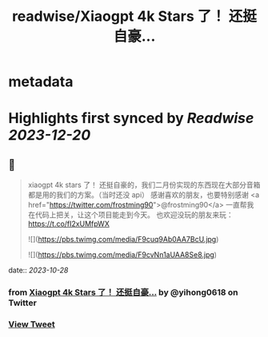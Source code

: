 :PROPERTIES:
:title: readwise/Xiaogpt 4k Stars 了！ 还挺自豪...
:END:


* metadata
:PROPERTIES:
:author: [[yihong0618 on Twitter]]
:full-title: "Xiaogpt 4k Stars 了！ 还挺自豪..."
:category: [[tweets]]
:url: https://twitter.com/yihong0618/status/1717893979507933660
:image-url: https://pbs.twimg.com/profile_images/1209446924006223872/wSIVSKnh.jpg
:END:

* Highlights first synced by [[Readwise]] [[2023-12-20]]
** 📌
#+BEGIN_QUOTE
xiaogpt 4k stars 了！
还挺自豪的，我们二月份实现的东西现在大部分音箱都是用的我们的方案。（当时还没 api）
感谢喜欢的朋友，也要特别感谢 <a href="https://twitter.com/frostming90">@frostming90</a> 一直帮我在代码上把关，让这个项目能走到今天。
也欢迎没玩的朋友来玩：
https://t.co/fI2xUMfpWX 

![](https://pbs.twimg.com/media/F9cuq9Ab0AA7BcU.jpg) 

![](https://pbs.twimg.com/media/F9cvNn1aUAA8Se8.jpg) 
#+END_QUOTE
    date:: [[2023-10-28]]
*** from _Xiaogpt 4k Stars 了！ 还挺自豪..._ by @yihong0618 on Twitter
*** [[https://twitter.com/yihong0618/status/1717893979507933660][View Tweet]]